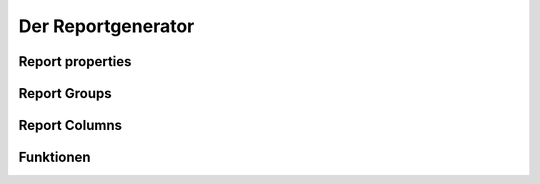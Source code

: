 Der Reportgenerator
===================


Report properties
-----------------

.. c:macro:: RPT_AREA     
.. c:macro:: RPT_ORDER    
.. c:macro:: RPT_START    
.. c:macro:: RPT_WHILE    
.. c:macro:: RPT_FILTER   
.. c:macro:: RPT_GROUPS   
.. c:macro:: RPT_COLUMNS  
.. c:macro:: RPT_TOTALS   
.. c:macro:: RPT_INDEX    
.. c:macro:: RPT_ONEACH   
.. c:macro:: RPT_HDR1     
.. c:macro:: RPT_HDR2     
.. c:macro:: RPT_HDR3     
.. c:macro:: RPT_DETAIL   
.. c:macro:: RPT_VALRECORD    
.. c:macro:: RPT_TEXTWIDTH    
.. c:macro:: RPT_TEXTCOLUMNS  
.. c:macro:: RPT_NOVALUE      
.. c:macro:: RPT_BEFORE       
.. c:macro:: RPT_AFTER        

.. c:macro:: RPT_COLSEP       
   column separator
   
.. c:macro:: RPT_ROWSEP      
   row separator
   
.. c:macro:: RPT_PRETTL      
.. c:macro:: RPT_POSTTTL     
.. c:macro:: RPT_PRINTLINE   
.. c:macro:: RPT_HEADER      
.. c:macro:: RPT_TOCSV       
.. c:macro:: RPT_RECNOS      
.. c:macro:: RPT_FORLOOP     
.. c:macro:: RPT_LINES       
.. c:macro:: RPT_TOHTML      

Report Groups
-------------

.. c:macro:: GRP_KEY      

.. c:macro:: GRP_STOP    

.. c:macro:: GRP_COUNT   
   Anzahl der verarbeiteten Records
.. c:macro:: GRP_KEYVALUE 

.. c:macro:: GRP_TEXT     

.. c:macro:: GRP_VALUES  

.. c:macro:: GRP_WHEN       

   ob mich irgendwelche Total dieser Gruppe möglicherweise
   interessieren. Wenn GRP_WHEN nein sagt, werden die Totale erst gar
   nicht nach ihrer Meinung gefragt.

.. c:macro:: GRP_ALIGN     

.. c:macro:: GRP_HEADER    

   Wird ausgeführt, bevor der erste Record *verarbeitet* wird
   (unabhängig davon, ob dieser Record gedruckt wird oder nicht).
 
.. c:macro:: GRP_BEFORE   

   Wird ausgeführt, bevor der erste Record *gedruckt* wird.
   Oder, wenn kein einziger Record gedruckt wird, vor dem ersten Total,
   das gedruckt wird.

.. c:macro:: GRP_DTLCOUNT 

   Anzahl der effektiv ausgedruckten Records

.. c:macro:: GRP_AFTER    

   Wird ausgeführt, bevor das erste TOTAL der Gruppe gedruckt wird.
   Kriegt 2 Parameter mit : GRP_COUNT und GRP_DTLCOUNT
   Muss .t. oder .f. zurück geben.
   Wenn .f., dann werden die TOTALs nicht gedruckt.

.. c:macro:: GRP_DONE     

   array of booleans indicating whether the total has been printed

.. c:macro:: GRP_TTLCOUNT 

   array of record counts per total
   
.. c:macro:: GRP_FORMAT
.. c:macro:: FORMAT_BOLD

.. c:macro:: GRP_AFTERTTL 

   20050621 : 
   mit ``afterTotals {||PrintLine()}`` kann man angeben, dass nach
   den Totals der Gruppe eine Leerzeile kommt.

.. c:macro:: GRP_STARTED   


Report Columns
--------------

.. c:macro:: CLN_HEADER
.. c:macro:: CLN_WIDTH 

.. c:macro:: CLN_WHEN  
   xl die Bedingung
 
.. c:macro:: CLN_VALUE  

   xn (ggf. der Wert, der summiert wird)
  
.. c:macro:: CLN_TEXT   

   xc (der Text, der gedruckt wird)
   
.. c:macro:: CLN_XSUM
  
.. c:macro:: CLN_TYPE 

.. c:macro:: CLN_DECPOS 

   used when TYPE is N

.. c:macro:: TTL_WHEN   

   Ob das Total ausgedruckt wird
   
.. c:macro:: TTL_TEXT   

   Die "Überschrift" des Totals
   
.. c:macro:: TTL_FOR    

   Welche Records in diesem Total summiert werden
   
.. c:macro:: TTL_AFTER  

   Wird nach Ausdruck des Totals ausgeführt
   



Funktionen
----------

.. function:: RepPrint(cIdRep,cIdDlg,cTitle,cTplIni,cPreview,lToCsv)

   Druckt einen Report.
  
  
.. function:: _rupture(lFinal) 
   
   Called when a group key has changed.
   Prints GRP_HEADER and executes GRP_BEFORE if needed.
   Prints the cached RPT_LINES.
   
